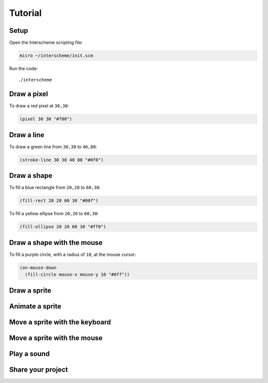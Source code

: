 Tutorial
====

Setup
----

Open the Interscheme scripting file:

.. code-block:: none

 micro ~/interscheme/init.scm

Run the code::

 ./interscheme

Draw a pixel
----

To draw a red pixel at ``30,30``:

.. code-block:: none

 (pixel 30 30 "#f00")

Draw a line
----

To draw a green line from ``30,30`` to ``40,80``:

.. code-block:: none

 (stroke-line 30 30 40 80 "#0f0")

Draw a shape
----

To fill a blue rectangle from ``20,20`` to ``60,30``:

.. code-block:: none

 (fill-rect 20 20 60 30 "#00f")

To fill a yellow ellipse from ``20,20`` to ``60,30``:

.. code-block:: none

 (fill-ellipse 20 20 60 30 "#ff0")

Draw a shape with the mouse
----

To fill a purple circle, with a radius of ``10``, at the mouse cursor:

.. code-block:: none

 (on-mouse-down
   (fill-circle mouse-x mouse-y 10 "#0ff"))

Draw a sprite
----

Animate a sprite
----

Move a sprite with the keyboard
----

Move a sprite with the mouse
----

Play a sound
----

Share your project
----

